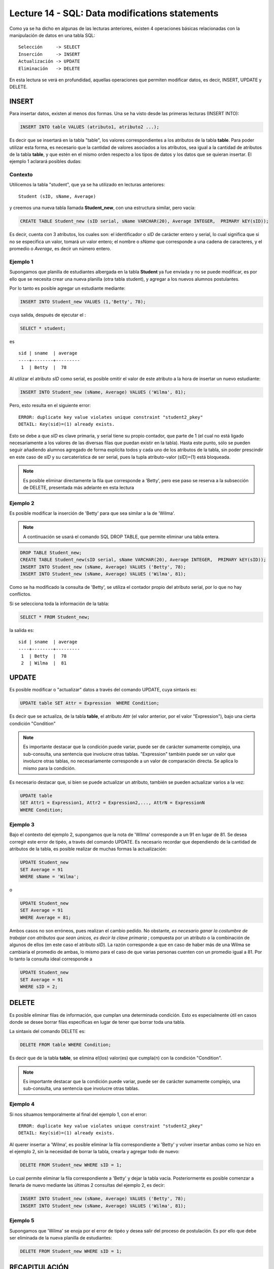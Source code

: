 Lecture 14 - SQL: Data modifications statements
------------------------------------------------
.. role:: sql(code)
         :language: sql
         :class: highlight

Como ya se ha dicho en algunas de las lecturas anteriores, existen 4 operaciones básicas relacionadas con
la manipulación de datos en una tabla SQL::

     Selección     -> SELECT
     Inserción     -> INSERT
     Actualización -> UPDATE
     Eliminación   -> DELETE

En esta lectura se verá en profundidad, aquellas operaciones que permiten modificar datos, es decir,
INSERT, UPDATE y DELETE.


INSERT
~~~~~~

Para insertar datos, existen al menos dos formas. Una se ha visto desde las primeras lecturas (INSERT INTO):

.. code-block:: sql

   INSERT INTO table VALUES (atributo1, atributo2 ...);

Es decir que se insertará en la tabla "table", los valores correspondientes a los atributos de la tabla
**table**. Para poder utilizar esta forma, es necesario que la cantidad de valores asociados a los
atributos, sea igual a la cantidad de atributos de la tabla **table**, y que estén en el mismo orden
respecto a los tipos de datos y los datos que se quieran insertar. El ejemplo 1 aclarará posibles dudas:


Contexto
^^^^^^^^

Utilicemos la tabla "student", que ya se ha utilizado en lecturas anteriores::

 Student (sID, sName, Average)

y creemos una nueva tabla llamada **Student_new**, con una estructura similar, pero vacía:

.. code-block:: sql

 CREATE TABLE Student_new (sID serial, sName VARCHAR(20), Average INTEGER,  PRIMARY kEY(sID));

Es decir, cuenta con 3 atributos, los cuales son: el identificador o *sID* de carácter entero y serial,
lo cual significa que si no se especifica un valor, tomará un valor entero; el nombre o *sName*  que
corresponde a una cadena de caracteres, y el promedio o *Average*, es decir un número entero.


Ejemplo 1
^^^^^^^^^
Supongamos que planilla de estudiantes albergada en la tabla **Student** ya fue enviada y no se puede
modificar, es por ello que se necesita crear una nueva planilla (otra tabla student), y agregar a los
nuevos alumnos postulantes.

Por lo tanto es posible agregar un estudiante mediante:

.. code-block:: sql

  INSERT INTO Student_new VALUES (1,'Betty', 78);

cuya salida, después de ejecutar el :

.. code-block:: sql

 SELECT * student;

es ::

   sid | sname  | average
   ----+--------+---------
    1  | Betty  |  78


Al utilizar el atributo *sID* como serial, es posible omitir el valor de este atributo a la hora de
insertar un nuevo estudiante:

.. code-block:: sql

  INSERT INTO Student_new (sName, Average) VALUES ('Wilma', 81);

Pero, esto resulta en el siguiente error::

  ERROR: duplicate key value violates unique constraint "student2_pkey"
  DETAIL: Key(sid)=(1) already exists.

Esto se debe a que *sID* es clave primaria, y serial tiene su propio contador, que parte de 1 (el cual
no está ligado necesariamente a los valores de las diversas filas que puedan existir en la tabla). Hasta
este punto, sólo se pueden seguir añadiendo alumnos agregado de forma explícita todos y cada uno de los
atributos de la tabla, sin poder prescindir en este caso de *sID* y su carcaterística de ser serial, pues
la tupla atributo-valor (sID)=(1) está bloqueada.

.. note::

  Es posible eliminar directamente la fila que corresponde a 'Betty', pero ese paso se reserva a la
  subsección  de DELETE, presentada más adelante en esta lectura


Ejemplo 2
^^^^^^^^^

Es posible modificar la inserción de 'Betty' para que sea similar a la de 'Wilma'.

.. note::

  A continuación se usará el comando SQL DROP TABLE, que permite eliminar una tabla entera.

.. code-block:: sql

  DROP TABLE Student_new;
  CREATE TABLE Student_new(sID serial, sName VARCHAR(20), Average INTEGER,  PRIMARY kEY(sID));
  INSERT INTO Student_new (sName, Average) VALUES ('Betty', 78);
  INSERT INTO Student_new (sName, Average) VALUES ('Wilma', 81);

Como  se ha modificado la consulta de 'Betty', se utiliza el contador propio del atributo serial, por
lo que no hay conflictos.

Si se selecciona toda la información de la tabla:

.. code-block:: sql

  SELECT * FROM Student_new;

la salida es::

   sid | sname  | average
   ----+--------+---------
    1  | Betty  |  78
    2  | Wilma  |  81



.. La otra forma de realizar inserciones de datos es mediante el uso de SELECT. Sin embargo, y aunque esta
 forma no es tan directa como la anterior, puede ser de gran utilidad.

.. agregar la idea del video

UPDATE
~~~~~~

Es posible modificar o "actualizar" datos a través del comando UPDATE, cuya sintaxis es:

.. code-block:: sql

  UPDATE table SET Attr = Expression  WHERE Condition;

Es decir que se actualiza, de la tabla **table**, el atributo *Attr* (el valor anterior, por el
valor "Expression"), bajo una cierta condición "Condition"

.. note::

   Es importante destacar que la condición puede variar, puede ser de carácter sumamente complejo,
   una sub-consulta, una sentencia que involucre otras tablas. "Expression" también puede ser un valor
   que involucre otras tablas, no necesariamente corresponde a un valor de comparación directa.
   Se aplica lo mismo para la condición.

Es necesario destacar que, si bien se puede actualizar un atributo, también se pueden actualizar
varios a la vez:

.. code-block:: sql

  UPDATE table
  SET Attr1 = Expression1, Attr2 = Expression2,..., AttrN = ExpressionN
  WHERE Condition;


Ejemplo 3
^^^^^^^^^^

Bajo el contexto del ejemplo 2, supongamos que la nota de 'Wilma' corresponde a un 91 en lugar de 81.
Se desea corregir este error de tipéo, a través del comando UPDATE. Es necesario recordar que dependiendo de
la cantidad de atributos de la tabla, es posible realizar de muchas formas la actualización:

.. code-block:: sql

   UPDATE Student_new
   SET Average = 91
   WHERE sName = 'Wilma';

o

.. code-block:: sql

   UPDATE Student_new
   SET Average = 91
   WHERE Average = 81;

Ambos casos no son erróneos, pues realizan el cambio pedido. No obstante, *es necesario ganar la costumbre
de trabajar con atributos que sean únicos, es decir la clave primaria* ; compuesta por un atributo o la
combinación de algunos de ellos (en este caso el atributo *sID*). La razón corresponde a que en caso
de haber más de una Wilma se cambiaría el promedio de ambas, lo mismo para el caso de que varias personas
cuenten con un promedio igual a 81. Por lo tanto la consulta ideal corresponde a

.. code-block:: sql

   UPDATE Student_new
   SET Average = 91
   WHERE sID = 2;



DELETE
~~~~~~

Es posible eliminar filas de información, que cumplan una determinada condición. Esto
es especialmente útil en casos donde se desee borrar filas específicas en lugar de tener que borrar
toda una tabla.

La sintaxis del comando DELETE es:

.. code-block:: sql

  DELETE FROM table WHERE Condition;

Es decir que de la tabla **table**, se elimina el(los) valor(es) que cumpla(n) con la condición "Condition".

.. note::

   Es importante destacar que la condición puede variar, puede ser de carácter sumamente complejo,
   una sub-consulta, una sentencia que involucre otras tablas.


Ejemplo 4
^^^^^^^^^

Si nos situamos temporalmente al final del ejemplo 1, con el error::

  ERROR: duplicate key value violates unique constraint "student2_pkey"
  DETAIL: Key(sid)=(1) already exists.

Al querer insertar a 'Wilma', es posible eliminar la fila correspondiente a 'Betty' y volver insertar
ambas como se hizo en el ejemplo 2, sin la necesidad de borrar la tabla, crearla y agregar todo de nuevo:

.. code-block:: sql

  DELETE FROM Student_new WHERE sID = 1;

Lo cual permite eliminar la fila correspondiente a 'Betty' y dejar la tabla vacía. Posteriormente
es posible comenzar a llenarla de nuevo mediante las últimas 2 consultas del ejemplo 2, es decir:

.. code-block:: sql

  INSERT INTO Student_new (sName, Average) VALUES ('Betty', 78);
  INSERT INTO Student_new (sName, Average) VALUES ('Wilma', 81);

Ejemplo 5
^^^^^^^^^

Supongamos que 'Wilma' se enoja por el error de tipéo y desea salir del proceso de postulación. Es
por ello que debe ser eliminada de la nueva planilla de estudiantes:

.. code-block:: sql

  DELETE FROM Student_new WHERE sID = 1;

RECAPITULACIÓN
~~~~~~~~~~~~~~

A continuación se expondrá un ejemplo que implique el uso de todos los comandos aprendidos en esta
lectura.

Ejemplo extra
^^^^^^^^^^^^^
Tomando en cuenta el ejemplo 5, supongamos que 'Betty' pasa a la etapa de postulaciones
y decide hacerlo en 2 Establecimientos educacionales. Postula a ciencias e ingeniería  en Stanford
y a Historia Natural en Berkeley, es aceptada en todo lo que ha postulado. La tabla **Apply** igual
que la tabla **Student**: ya se había enviado sin posibilidad de modificar,  Es por ello que se crea
la tabla **Apply_new**, cpn las mismas características que **Apply**:


.. code-block:: sql

   CREATE TABLE   Apply_new(sID INTEGER, cName VARCHAR(20), major VARCHAR(30),
   decision BOOLEAN,   PRIMARY kEY(sID, cName, major));


  INSERT INTO Apply_new (sID, cName, major, decision) VALUES (1, 'Stanford',
  'science'        , True);
  INSERT INTO Apply_new (sID, cName, major, decision) VALUES (1, 'Stanford',
  'engineering'    , True);
  INSERT INTO Apply_new (sID, cName, major, decision) VALUES (1, 'Berkeley',
  'natural history'    , True);

Supongamos ahora que hubo un error en la gestión de papeles respecto a la postulación a ingeniería:
Básicamente 'Wilma' no quedó aceptada  en dicha mención, por lo tanto se debe modificar

.. code-block:: sql

  UPDATE Apply SET decision = false
  WHERE sid = 13 and cname = 'Stanford' and major = 'engineering';

Lo que resulta en el cambio en la tabla.

Supongamos ahora que 'Wilma', por suerte,  es una persona distraída y debido a sus enormes
ganas de entrar a ciencias no se percata del error. El responsable de error, por temor a poner en
juego su reputación, decide eliminar el registro de la postulación, en lo que considera un plan maestro,
pues la tabla **Apply_new** no cuenta con un contador serial que pudiese causar algún conflicto.

.. code-block:: sql

 DELETE FROM Apply
 WHERE sid = 1 and name = 'Stanford' and major = 'engineering';

Falta agregar salida de las consultas (las verifiqué en todo caso)

